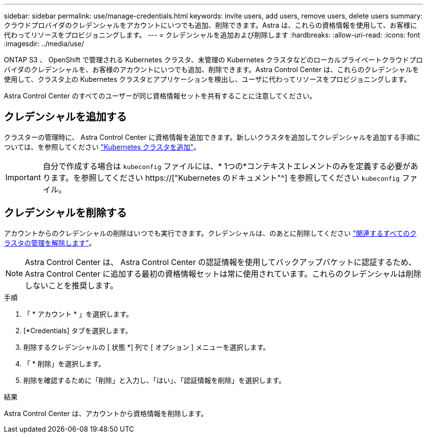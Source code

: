 ---
sidebar: sidebar 
permalink: use/manage-credentials.html 
keywords: invite users, add users, remove users, delete users 
summary: クラウドプロバイダのクレデンシャルをアカウントにいつでも追加、削除できます。Astra は、これらの資格情報を使用して、お客様に代わってリソースをプロビジョニングします。 
---
= クレデンシャルを追加および削除します
:hardbreaks:
:allow-uri-read: 
:icons: font
:imagesdir: ../media/use/


[role="lead"]
ONTAP S3 、 OpenShift で管理される Kubernetes クラスタ、未管理の Kubernetes クラスタなどのローカルプライベートクラウドプロバイダのクレデンシャルを、お客様のアカウントにいつでも追加、削除できます。Astra Control Center は、これらのクレデンシャルを使用して、クラスタ上の Kubernetes クラスタとアプリケーションを検出し、ユーザに代わってリソースをプロビジョニングします。

Astra Control Center のすべてのユーザーが同じ資格情報セットを共有することに注意してください。



== クレデンシャルを追加する

クラスターの管理時に、 Astra Control Center に資格情報を追加できます。新しいクラスタを追加してクレデンシャルを追加する手順については、を参照してください link:../get-started/setup_overview.html#add-cluster["Kubernetes クラスタを追加"]。


IMPORTANT: 自分で作成する場合は `kubeconfig` ファイルには、* 1つの*コンテキストエレメントのみを定義する必要があります。を参照してください https://["Kubernetes のドキュメント"^] を参照してください `kubeconfig` ファイル。



== クレデンシャルを削除する

アカウントからのクレデンシャルの削除はいつでも実行できます。クレデンシャルは、のあとに削除してください link:unmanage.html["関連するすべてのクラスタの管理を解除します"]。


NOTE: Astra Control Center は、 Astra Control Center の認証情報を使用してバックアップバケットに認証するため、 Astra Control Center に追加する最初の資格情報セットは常に使用されています。これらのクレデンシャルは削除しないことを推奨します。

.手順
. 「 * アカウント * 」を選択します。
. [*Credentials] タブを選択します。
. 削除するクレデンシャルの [ 状態 *] 列で [ オプション ] メニューを選択します。
. 「 * 削除」を選択します。
. 削除を確認するために「削除」と入力し、「はい」、「認証情報を削除」を選択します。


.結果
Astra Control Center は、アカウントから資格情報を削除します。
